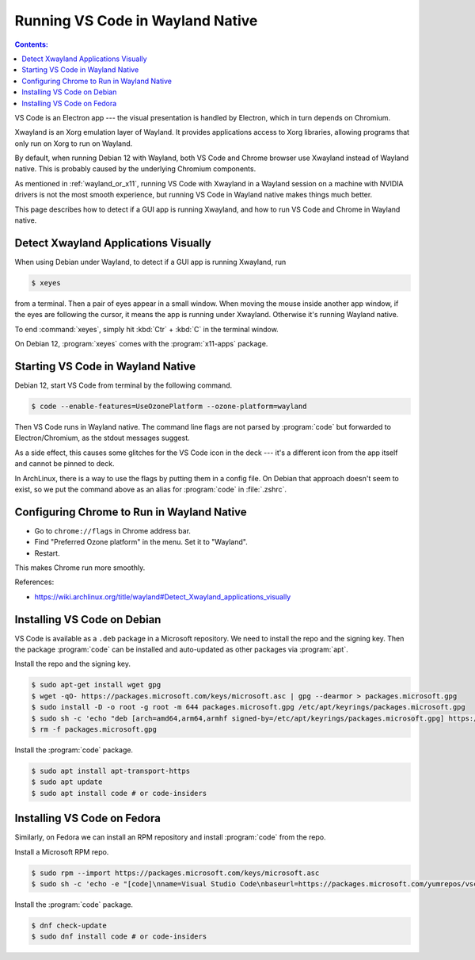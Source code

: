 Running VS Code in Wayland Native
=====================================

.. contents:: Contents:
   :local:

VS Code is an Electron app --- the visual presentation is handled by Electron, which in turn depends on Chromium.

Xwayland is an Xorg emulation layer of Wayland. It provides applications access to Xorg libraries, allowing programs
that only run on Xorg to run on Wayland.

By default, when running Debian 12 with Wayland, both VS Code and Chrome browser use Xwayland instead of Wayland native.
This is probably caused by the underlying Chromium components.

As mentioned in :ref:`wayland_or_x11`, running VS Code with Xwayland in a Wayland session on a machine with NVIDIA
drivers is not the most smooth experience, but running VS Code in Wayland native makes things much better.

This page describes how to detect if a GUI app is running Xwayland, and how to run VS Code and Chrome in Wayland native.

Detect Xwayland Applications Visually
--------------------------------------

When using Debian under Wayland, to detect if a GUI app is running Xwayland, run

.. code-block:: bash

   $ xeyes

from a terminal. Then a pair of eyes appear in a small window. When moving the mouse inside another app window,
if the eyes are following the cursor, it means the app is running under Xwayland. Otherwise it's running Wayland native.

To end :command:`xeyes`, simply hit :kbd:`Ctr` + :kbd:`C` in the terminal window.

On Debian 12, :program:`xeyes` comes with the :program:`x11-apps` package.

Starting VS Code in Wayland Native
----------------------------------------

Debian 12, start VS Code from terminal by the following command.

.. code-block:: bash

   $ code --enable-features=UseOzonePlatform --ozone-platform=wayland

Then VS Code runs in Wayland native. The command line flags are not parsed by :program:`code` but forwarded to
Electron/Chromium, as the stdout messages suggest.

As a side effect, this causes some glitches for the VS Code icon in the deck --- it's a different icon from the app
itself and cannot be pinned to deck.

In ArchLinux, there is a way to use the flags by putting them in a config file. On Debian that approach doesn't seem
to exist, so we put the command above as an alias for :program:`code` in :file:`.zshrc`.

.. _configure_chrome:

Configuring Chrome to Run in Wayland Native
-----------------------------------------------

* Go to ``chrome://flags`` in Chrome address bar.
* Find "Preferred Ozone platform" in the menu. Set it to "Wayland".
* Restart.

This makes Chrome run more smoothly.

References:

* https://wiki.archlinux.org/title/wayland#Detect_Xwayland_applications_visually

Installing VS Code on Debian
------------------------------------

VS Code is available as a ``.deb`` package in a Microsoft repository. We need to install the repo and the signing key.
Then the package :program:`code` can be installed and auto-updated as other packages via :program:`apt`.

Install the repo and the signing key.

.. code-block:: bash

   $ sudo apt-get install wget gpg
   $ wget -qO- https://packages.microsoft.com/keys/microsoft.asc | gpg --dearmor > packages.microsoft.gpg
   $ sudo install -D -o root -g root -m 644 packages.microsoft.gpg /etc/apt/keyrings/packages.microsoft.gpg
   $ sudo sh -c 'echo "deb [arch=amd64,arm64,armhf signed-by=/etc/apt/keyrings/packages.microsoft.gpg] https://packages.microsoft.com/repos/code stable main" > /etc/apt/sources.list.d/vscode.list'
   $ rm -f packages.microsoft.gpg

Install the :program:`code` package.

.. code-block:: bash

   $ sudo apt install apt-transport-https
   $ sudo apt update
   $ sudo apt install code # or code-insiders

.. _vscode_fedora:

Installing VS Code on Fedora
--------------------------------

Similarly, on Fedora we can install an RPM repository and install :program:`code` from the repo.

Install a Microsoft RPM repo.

.. code-block:: bash

   $ sudo rpm --import https://packages.microsoft.com/keys/microsoft.asc
   $ sudo sh -c 'echo -e "[code]\nname=Visual Studio Code\nbaseurl=https://packages.microsoft.com/yumrepos/vscode\nenabled=1\ngpgcheck=1\ngpgkey=https://packages.microsoft.com/keys/microsoft.asc" > /etc/yum.repos.d/vscode.repo'

Install the :program:`code` package.

.. code-block:: bash

   $ dnf check-update
   $ sudo dnf install code # or code-insiders

